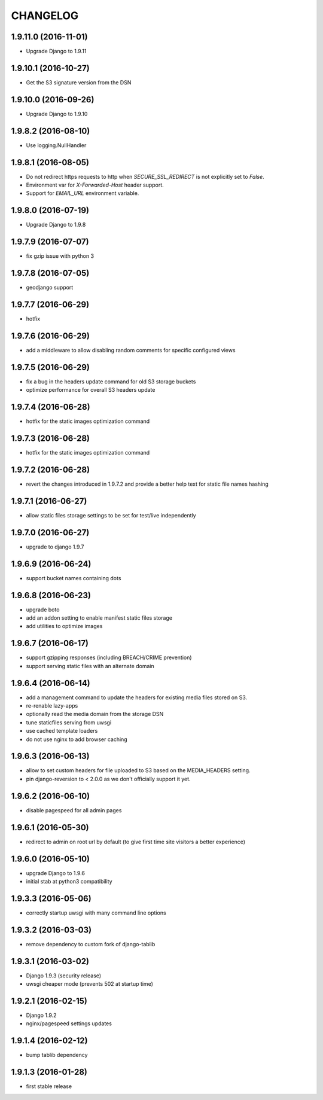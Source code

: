 CHANGELOG
=========


1.9.11.0 (2016-11-01)
---------------------

* Upgrade Django to 1.9.11


1.9.10.1 (2016-10-27)
---------------------

* Get the S3 signature version from the DSN


1.9.10.0 (2016-09-26)
---------------------

* Upgrade Django to 1.9.10


1.9.8.2 (2016-08-10)
--------------------

* Use logging.NullHandler


1.9.8.1 (2016-08-05)
--------------------

* Do not redirect https requests to http when `SECURE_SSL_REDIRECT`
  is not explicitly set to `False`.
* Environment var for `X-Forwarded-Host` header support.
* Support for `EMAIL_URL` environment variable.


1.9.8.0 (2016-07-19)
--------------------

* Upgrade Django to 1.9.8


1.9.7.9 (2016-07-07)
--------------------

* fix gzip issue with python 3


1.9.7.8 (2016-07-05)
--------------------

* geodjango support


1.9.7.7 (2016-06-29)
--------------------

* hotfix


1.9.7.6 (2016-06-29)
--------------------

* add a middleware to allow disabling random comments for specific
  configured views


1.9.7.5 (2016-06-29)
--------------------

* fix a bug in the headers update command for old S3 storage buckets
* optimize performance for overall S3 headers update


1.9.7.4 (2016-06-28)
--------------------

* hotfix for the static images optimization command


1.9.7.3 (2016-06-28)
--------------------

* hotfix for the static images optimization command


1.9.7.2 (2016-06-28)
--------------------

* revert the changes introduced in 1.9.7.2 and provide a better help text
  for static file names hashing


1.9.7.1 (2016-06-27)
--------------------

* allow static files storage settings to be set for test/live independently


1.9.7.0 (2016-06-27)
--------------------

* upgrade to django 1.9.7


1.9.6.9 (2016-06-24)
--------------------

* support bucket names containing dots


1.9.6.8 (2016-06-23)
--------------------

* upgrade boto
* add an addon setting to enable manifest static files storage
* add utilities to optimize images


1.9.6.7 (2016-06-17)
--------------------

* support gzipping responses (including BREACH/CRIME prevention)
* support serving static files with an alternate domain


1.9.6.4 (2016-06-14)
--------------------

* add a management command to update the headers for existing media files stored
  on S3.
* re-renable lazy-apps
* optionally read the media domain from the storage DSN
* tune staticfiles serving from uwsgi
* use cached template loaders
* do not use nginx to add browser caching


1.9.6.3 (2016-06-13)
--------------------

* allow to set custom headers for file uploaded to S3 based on the MEDIA_HEADERS
  setting.
* pin django-reversion to < 2.0.0 as we don't officially support it yet.


1.9.6.2 (2016-06-10)
--------------------

* disable pagespeed for all admin pages


1.9.6.1 (2016-05-30)
--------------------

* redirect to admin on root url by default (to give first time site visitors a
  better experience)


1.9.6.0 (2016-05-10)
--------------------

* upgrade Django to 1.9.6
* initial stab at python3 compatibility


1.9.3.3 (2016-05-06)
--------------------

* correctly startup uwsgi with many command line options


1.9.3.2 (2016-03-03)
--------------------

* remove dependency to custom fork of django-tablib


1.9.3.1 (2016-03-02)
--------------------

* Django 1.9.3 (security release)
* uwsgi cheaper mode (prevents 502 at startup time)


1.9.2.1 (2016-02-15)
--------------------

* Django 1.9.2
* nginx/pagespeed settings updates


1.9.1.4 (2016-02-12)
--------------------

* bump tablib dependency


1.9.1.3 (2016-01-28)
--------------------

* first stable release
